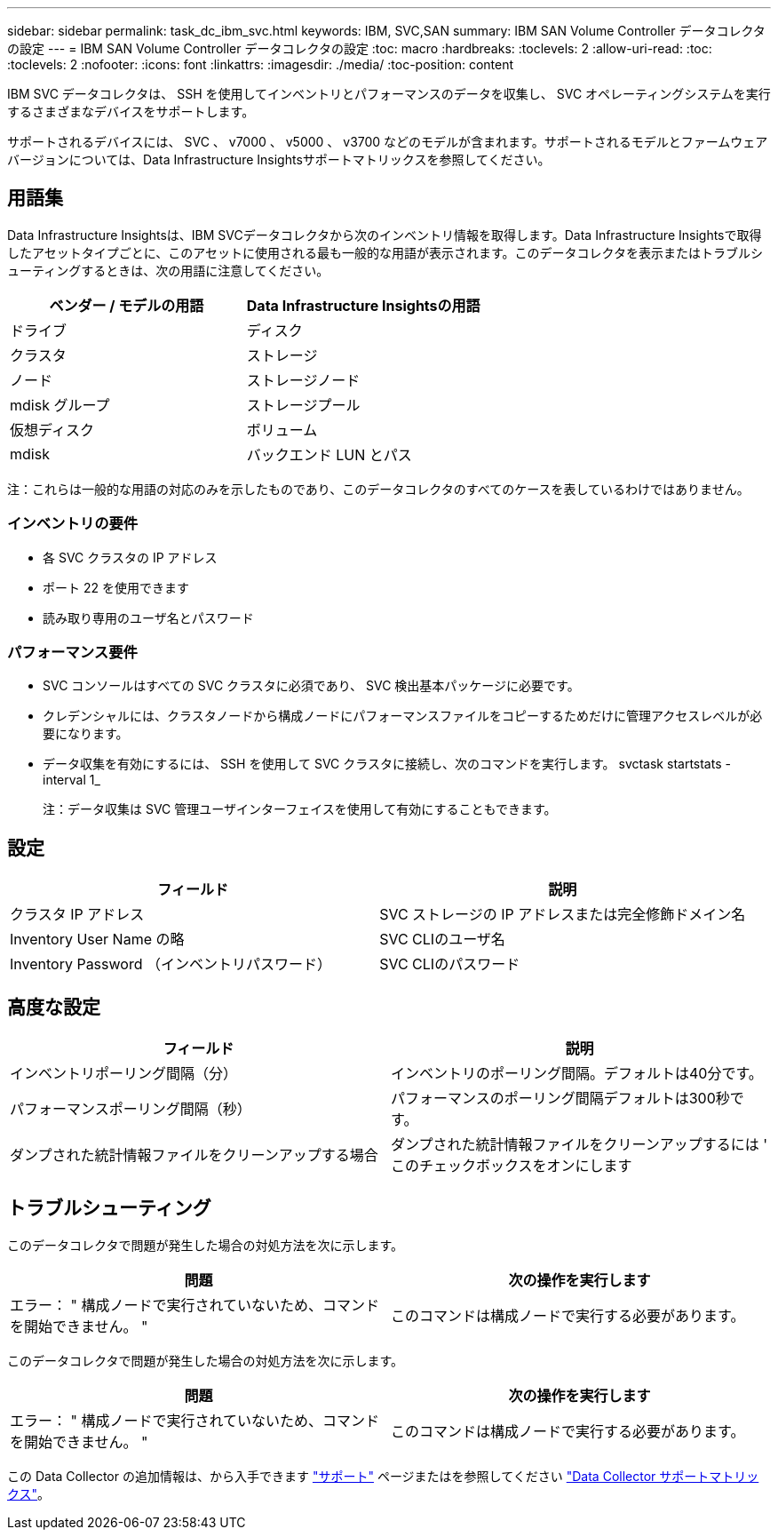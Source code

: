 ---
sidebar: sidebar 
permalink: task_dc_ibm_svc.html 
keywords: IBM, SVC,SAN 
summary: IBM SAN Volume Controller データコレクタの設定 
---
= IBM SAN Volume Controller データコレクタの設定
:toc: macro
:hardbreaks:
:toclevels: 2
:allow-uri-read: 
:toc: 
:toclevels: 2
:nofooter: 
:icons: font
:linkattrs: 
:imagesdir: ./media/
:toc-position: content


[role="lead"]
IBM SVC データコレクタは、 SSH を使用してインベントリとパフォーマンスのデータを収集し、 SVC オペレーティングシステムを実行するさまざまなデバイスをサポートします。

サポートされるデバイスには、 SVC 、 v7000 、 v5000 、 v3700 などのモデルが含まれます。サポートされるモデルとファームウェアバージョンについては、Data Infrastructure Insightsサポートマトリックスを参照してください。



== 用語集

Data Infrastructure Insightsは、IBM SVCデータコレクタから次のインベントリ情報を取得します。Data Infrastructure Insightsで取得したアセットタイプごとに、このアセットに使用される最も一般的な用語が表示されます。このデータコレクタを表示またはトラブルシューティングするときは、次の用語に注意してください。

[cols="2*"]
|===
| ベンダー / モデルの用語 | Data Infrastructure Insightsの用語 


| ドライブ | ディスク 


| クラスタ | ストレージ 


| ノード | ストレージノード 


| mdisk グループ | ストレージプール 


| 仮想ディスク | ボリューム 


| mdisk | バックエンド LUN とパス 
|===
注：これらは一般的な用語の対応のみを示したものであり、このデータコレクタのすべてのケースを表しているわけではありません。



=== インベントリの要件

* 各 SVC クラスタの IP アドレス
* ポート 22 を使用できます
* 読み取り専用のユーザ名とパスワード




=== パフォーマンス要件

* SVC コンソールはすべての SVC クラスタに必須であり、 SVC 検出基本パッケージに必要です。
* クレデンシャルには、クラスタノードから構成ノードにパフォーマンスファイルをコピーするためだけに管理アクセスレベルが必要になります。
* データ収集を有効にするには、 SSH を使用して SVC クラスタに接続し、次のコマンドを実行します。 svctask startstats -interval 1_
+
注：データ収集は SVC 管理ユーザインターフェイスを使用して有効にすることもできます。





== 設定

[cols="2*"]
|===
| フィールド | 説明 


| クラスタ IP アドレス | SVC ストレージの IP アドレスまたは完全修飾ドメイン名 


| Inventory User Name の略 | SVC CLIのユーザ名 


| Inventory Password （インベントリパスワード） | SVC CLIのパスワード 
|===


== 高度な設定

[cols="2*"]
|===
| フィールド | 説明 


| インベントリポーリング間隔（分） | インベントリのポーリング間隔。デフォルトは40分です。 


| パフォーマンスポーリング間隔（秒） | パフォーマンスのポーリング間隔デフォルトは300秒です。 


| ダンプされた統計情報ファイルをクリーンアップする場合 | ダンプされた統計情報ファイルをクリーンアップするには ' このチェックボックスをオンにします 
|===


== トラブルシューティング

このデータコレクタで問題が発生した場合の対処方法を次に示します。

[cols="2*"]
|===
| 問題 | 次の操作を実行します 


| エラー： " 構成ノードで実行されていないため、コマンドを開始できません。 " | このコマンドは構成ノードで実行する必要があります。 
|===
このデータコレクタで問題が発生した場合の対処方法を次に示します。

[cols="2*"]
|===
| 問題 | 次の操作を実行します 


| エラー： " 構成ノードで実行されていないため、コマンドを開始できません。 " | このコマンドは構成ノードで実行する必要があります。 
|===
この Data Collector の追加情報は、から入手できます link:concept_requesting_support.html["サポート"] ページまたはを参照してください link:reference_data_collector_support_matrix.html["Data Collector サポートマトリックス"]。
